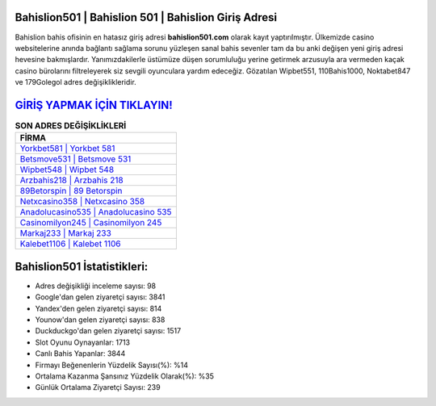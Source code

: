 ﻿Bahislion501 | Bahislion 501 | Bahislion Giriş Adresi
===================================

.. image:: images/bahislion-giris.jpg
   :width: 600
   
Bahislion bahis ofisinin en hatasız giriş adresi **bahislion501.com** olarak kayıt yaptırılmıştır. Ülkemizde casino websitelerine anında bağlantı sağlama sorunu yüzleşen sanal bahis sevenler tam da bu anki değişen yeni giriş adresi hevesine bakmışlardır. Yanımızdakilerle üstümüze düşen sorumluluğu yerine getirmek arzusuyla ara vermeden kaçak casino bürolarını filtreleyerek siz sevgili oyunculara yardım edeceğiz. Gözatılan Wipbet551, 110Bahis1000, Noktabet847 ve 179Golegol adres değişiklikleridir.

`GİRİŞ YAPMAK İÇİN TIKLAYIN! <https://uclck.me/gonow>`_
==============

.. list-table:: **SON ADRES DEĞİŞİKLİKLERİ**
   :widths: 100
   :header-rows: 1

   * - FİRMA
   * - `Yorkbet581 | Yorkbet 581 <yorkbet581-yorkbet-581-yorkbet-giris-adresi.html>`_
   * - `Betsmove531 | Betsmove 531 <betsmove531-betsmove-531-betsmove-giris-adresi.html>`_
   * - `Wipbet548 | Wipbet 548 <wipbet548-wipbet-548-wipbet-giris-adresi.html>`_	 
   * - `Arzbahis218 | Arzbahis 218 <arzbahis218-arzbahis-218-arzbahis-giris-adresi.html>`_	 
   * - `89Betorspin | 89 Betorspin <89betorspin-89-betorspin-betorspin-giris-adresi.html>`_ 
   * - `Netxcasino358 | Netxcasino 358 <netxcasino358-netxcasino-358-netxcasino-giris-adresi.html>`_
   * - `Anadolucasino535 | Anadolucasino 535 <anadolucasino535-anadolucasino-535-anadolucasino-giris-adresi.html>`_	 
   * - `Casinomilyon245 | Casinomilyon 245 <casinomilyon245-casinomilyon-245-casinomilyon-giris-adresi.html>`_
   * - `Markaj233 | Markaj 233 <markaj233-markaj-233-markaj-giris-adresi.html>`_
   * - `Kalebet1106 | Kalebet 1106 <kalebet1106-kalebet-1106-kalebet-giris-adresi.html>`_
	 
Bahislion501 İstatistikleri:
===================================	 
* Adres değişikliği inceleme sayısı: 98
* Google'dan gelen ziyaretçi sayısı: 3841
* Yandex'den gelen ziyaretçi sayısı: 814
* Younow'dan gelen ziyaretçi sayısı: 838
* Duckduckgo'dan gelen ziyaretçi sayısı: 1517
* Slot Oyunu Oynayanlar: 1713
* Canlı Bahis Yapanlar: 3844
* Firmayı Beğenenlerin Yüzdelik Sayısı(%): %14
* Ortalama Kazanma Şansınız Yüzdelik Olarak(%): %35
* Günlük Ortalama Ziyaretçi Sayısı: 239
